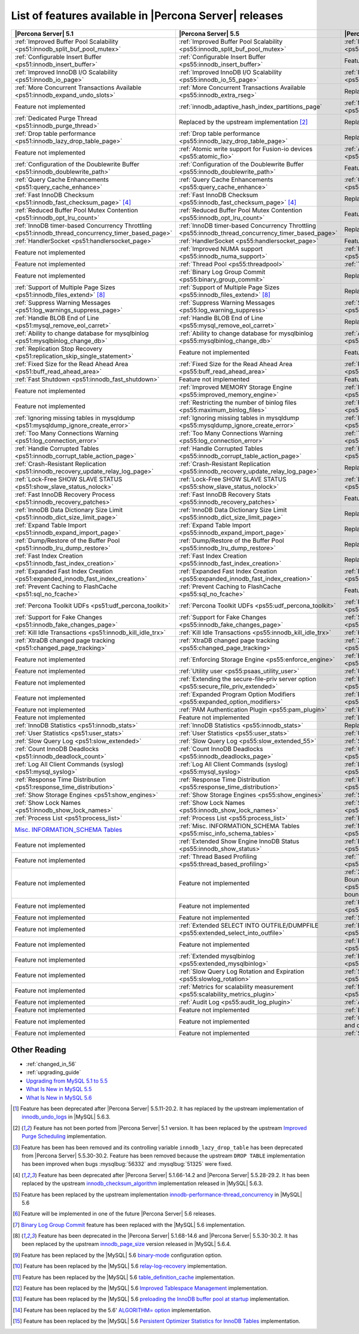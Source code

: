 .. _ps_versions_comparison:

=======================================================
List of features available in |Percona Server| releases
=======================================================

.. tabularcolumns:: |p{5cm}|p{5cm}|p{5cm}|

.. list-table::
   :header-rows: 1

   * - |Percona Server| 5.1
     - |Percona Server| 5.5
     - |Percona Server| 5.6
   * - :ref:`Improved Buffer Pool Scalability <ps51:innodb_split_buf_pool_mutex>`
     - :ref:`Improved Buffer Pool Scalability <ps55:innodb_split_buf_pool_mutex>`
     - :ref:`Improved Buffer Pool Scalability <ps56:innodb_split_buf_pool_mutex>`
   * - :ref:`Configurable Insert Buffer <ps51:innodb_insert_buffer>`
     - :ref:`Configurable Insert Buffer <ps55:innodb_insert_buffer>`
     - Feature not implemented
   * - :ref:`Improved InnoDB I/O Scalability <ps51:innodb_io_page>`
     - :ref:`Improved InnoDB I/O Scalability <ps55:innodb_io_55_page>`
     - :ref:`Improved InnoDB I/O Scalability <ps56:innodb_io_page>`
   * - :ref:`More Concurrent Transactions Available <ps51:innodb_expand_undo_slots>`
     - :ref:`More Concurrent Transactions Available <ps55:innodb_extra_rseg>`
     - Replaced by the upstream implementation [#n-1]_
   * - Feature not implemented
     - :ref:`innodb_adaptive_hash_index_partitions_page`
     - :ref:`Multiple Adaptive Hash Search Partitions <ps56:innodb_adaptive_hash_index_partitions_page>`
   * - :ref:`Dedicated Purge Thread <ps51:innodb_purge_thread>`
     - Replaced by the upstream implementation [#n-2]_
     - Replaced by the upstream implementation [#n-2]_
   * - :ref:`Drop table performance <ps51:innodb_lazy_drop_table_page>`
     - :ref:`Drop table performance <ps55:innodb_lazy_drop_table_page>`
     - Replaced by the upstream fix [#n-3]_
   * - Feature not implemented
     - :ref:`Atomic write support for Fusion-io devices <ps55:atomic_fio>`
     - :ref:`Atomic write support for Fusion-io devices <ps56:atomic_fio>`
   * - :ref:`Configuration of the Doublewrite Buffer <ps51:innodb_doublewrite_path>`
     - :ref:`Configuration of the Doublewrite Buffer <ps55:innodb_doublewrite_path>`
     - Feature not implemented
   * - :ref:`Query Cache Enhancements <ps51:query_cache_enhance>`
     - :ref:`Query Cache Enhancements <ps55:query_cache_enhance>`
     - :ref:`Query Cache Enhancements <ps56:query_cache_enhance>`
   * - :ref:`Fast InnoDB Checksum <ps51:innodb_fast_checksum_page>` [#n-4]_
     - :ref:`Fast InnoDB Checksum <ps55:innodb_fast_checksum_page>` [#n-4]_
     - Replaced by the upstream implementation [#n-4]_
   * - :ref:`Reduced Buffer Pool Mutex Contention <ps51:innodb_opt_lru_count>`
     - :ref:`Reduced Buffer Pool Mutex Contention <ps55:innodb_opt_lru_count>`
     - Feature not implemented
   * - :ref:`InnoDB timer-based Concurrency Throttling <ps51:innodb_thread_concurrency_timer_based_page>`
     - :ref:`InnoDB timer-based Concurrency Throttling <ps55:innodb_thread_concurrency_timer_based_page>`
     - Replaced by the upstream implementation [#n-5]_
   * - :ref:`HandlerSocket <ps51:handlersocket_page>`
     - :ref:`HandlerSocket <ps55:handlersocket_page>`
     - Feature not implemented [#n-6]_
   * - Feature not implemented
     - :ref:`Improved NUMA support <ps55:innodb_numa_support>`
     - :ref:`Improved NUMA support <ps56:innodb_numa_support>`
   * - Feature not implemented
     - :ref:`Thread Pool <ps55:threadpool>`
     - :ref:`Thread Pool <ps56:threadpool>`
   * - Feature not implemented
     - :ref:`Binary Log Group Commit <ps55:binary_group_commit>`
     - Replaced by the upstream implementation [#n-7]_
   * - :ref:`Support of Multiple Page Sizes <ps51:innodb_files_extend>` [#n-8]_
     - :ref:`Support of Multiple Page Sizes <ps55:innodb_files_extend>` [#n-8]_
     - Replaced by the upstream implementation [#n-8]_
   * - :ref:`Suppress Warning Messages <ps51:log_warnings_suppress_page>`
     - :ref:`Suppress Warning Messages <ps55:log_warning_suppress>`
     - :ref:`Suppress Warning Messages <ps56:log_warning_suppress>`
   * - :ref:`Handle BLOB End of Line <ps51:mysql_remove_eol_carret>`
     - :ref:`Handle BLOB End of Line <ps55:mysql_remove_eol_carret>`
     - Replaced by the upstream implementation [#n-9]_
   * - :ref:`Ability to change database for mysqlbinlog <ps51:mysqlbinlog_change_db>` 
     - :ref:`Ability to change database for mysqlbinlog <ps55:mysqlbinlog_change_db>`
     - :ref:`Ability to change database for mysqlbinlog <ps56:mysqlbinlog_change_db>`
   * - :ref:`Replication Stop Recovery <ps51:replication_skip_single_statement>`
     - Feature not implemented
     - Feature not implemented
   * - :ref:`Fixed Size for the Read Ahead Area <ps51:buff_read_ahead_area>`      
     - :ref:`Fixed Size for the Read Ahead Area <ps55:buff_read_ahead_area>`      
     - :ref:`Fixed Size for the Read Ahead Area <ps56:buff_read_ahead_area>`      
   * - :ref:`Fast Shutdown <ps51:innodb_fast_shutdown>`
     - Feature not implemented
     - Feature not implemented
   * - Feature not implemented
     - :ref:`Improved MEMORY Storage Engine <ps55:improved_memory_engine>`
     - :ref:`Improved MEMORY Storage Engine <ps56:improved_memory_engine>`
   * - Feature not implemented
     - :ref:`Restricting the number of binlog files <ps55:maximum_binlog_files>`
     - :ref:`Restricting the number of binlog files <ps56:maximum_binlog_files>`
   * - :ref:`Ignoring missing tables in mysqldump <ps51:mysqldump_ignore_create_error>`
     - :ref:`Ignoring missing tables in mysqldump <ps55:mysqldump_ignore_create_error>`
     - :ref:`Ignoring missing tables in mysqldump <ps56:mysqldump_ignore_create_error>`
   * - :ref:`Too Many Connections Warning <ps51:log_connection_error>`
     - :ref:`Too Many Connections Warning <ps55:log_connection_error>`
     - :ref:`Too Many Connections Warning <ps56:log_connection_error>`
   * - :ref:`Handle Corrupted Tables <ps51:innodb_corrupt_table_action_page>`
     - :ref:`Handle Corrupted Tables <ps55:innodb_corrupt_table_action_page>`
     - :ref:`Handle Corrupted Tables <ps56:innodb_corrupt_table_action_page>`
   * - :ref:`Crash-Resistant Replication <ps51:innodb_recovery_update_relay_log_page>`
     - :ref:`Crash-Resistant Replication <ps55:innodb_recovery_update_relay_log_page>`
     - Replaced by the upstream implementation [#n-10]_
   * - :ref:`Lock-Free SHOW SLAVE STATUS <ps51:show_slave_status_nolock>`
     - :ref:`Lock-Free SHOW SLAVE STATUS <ps55:show_slave_status_nolock>`
     - :ref:`Lock-Free SHOW SLAVE STATUS <ps56:show_slave_status_nolock>`
   * - :ref:`Fast InnoDB Recovery Process <ps51:innodb_recovery_patches>`
     - :ref:`Fast InnoDB Recovery Stats <ps55:innodb_recovery_patches>`
     - Feature not implemented
   * - :ref:`InnoDB Data Dictionary Size Limit <ps51:innodb_dict_size_limit_page>`
     - :ref:`InnoDB Data Dictionary Size Limit <ps55:innodb_dict_size_limit_page>`
     - Replaced by the upstream implementation [#n-11]_
   * - :ref:`Expand Table Import <ps51:innodb_expand_import_page>`
     - :ref:`Expand Table Import <ps55:innodb_expand_import_page>`
     - Replaced by the upstream implementation [#n-12]_
   * - :ref:`Dump/Restore of the Buffer Pool <ps51:innodb_lru_dump_restore>`
     - :ref:`Dump/Restore of the Buffer Pool <ps55:innodb_lru_dump_restore>`
     - Replaced by the upstream implementation [#n-13]_
   * - :ref:`Fast Index Creation <ps51:innodb_fast_index_creation>`
     - :ref:`Fast Index Creation <ps55:innodb_fast_index_creation>`
     - Replaced by the upstream implementation [#n-14]_
   * - :ref:`Expanded Fast Index Creation <ps51:expanded_innodb_fast_index_creation>`
     - :ref:`Expanded Fast Index Creation <ps55:expanded_innodb_fast_index_creation>`
     - :ref:`Expanded Fast Index Creation <ps56:expanded_innodb_fast_index_creation>`
   * - :ref:`Prevent Caching to FlashCache <ps51:sql_no_fcache>`
     - :ref:`Prevent Caching to FlashCache <ps55:sql_no_fcache>`
     - Feature not implemented
   * - :ref:`Percona Toolkit UDFs <ps51:udf_percona_toolkit>`
     - :ref:`Percona Toolkit UDFs <ps55:udf_percona_toolkit>`
     - :ref:`Percona Toolkit UDFs <ps56:udf_percona_toolkit>`
   * - :ref:`Support for Fake Changes <ps51:innodb_fake_changes_page>`
     - :ref:`Support for Fake Changes <ps55:innodb_fake_changes_page>`
     - :ref:`Support for Fake Changes <ps56:innodb_fake_changes_page>`
   * - :ref:`Kill Idle Transactions <ps51:innodb_kill_idle_trx>`
     - :ref:`Kill Idle Transactions <ps55:innodb_kill_idle_trx>`
     - :ref:`Kill Idle Transactions <ps56:innodb_kill_idle_trx>`
   * - :ref:`XtraDB changed page tracking <ps51:changed_page_tracking>`
     - :ref:`XtraDB changed page tracking <ps55:changed_page_tracking>`
     - :ref:`XtraDB changed page tracking <ps56:changed_page_tracking>`
   * - Feature not implemented
     - :ref:`Enforcing Storage Engine <ps55:enforce_engine>`
     - :ref:`Enforcing Storage Engine <ps56:enforce_engine>`
   * - Feature not implemented
     - :ref:`Utility user <ps55:psaas_utility_user>`
     - :ref:`Utility user <ps56:psaas_utility_user>`
   * - Feature not implemented
     - :ref:`Extending the secure-file-priv server option <ps55:secure_file_priv_extended>`
     - :ref:`Extending the secure-file-priv server option <ps56:secure_file_priv_extended>`
   * - Feature not implemented
     - :ref:`Expanded Program Option Modifiers <ps55:expanded_option_modifiers>`
     - :ref:`Expanded Program Option Modifiers <ps56:expanded_option_modifiers>`
   * - Feature not implemented
     - :ref:`PAM Authentication Plugin <ps55:pam_plugin>`
     - :ref:`PAM Authentication Plugin <ps56:pam_plugin>`
   * - Feature not implemented
     - Feature not implemented
     - :ref:`Log Archiving for XtraDB <ps56:log_archiving>`
   * - :ref:`InnoDB Statistics <ps51:innodb_stats>`
     - :ref:`InnoDB Statistics <ps55:innodb_stats>`
     - Replaced by the upstream implementation [#n-15]_
   * - :ref:`User Statistics <ps51:user_stats>`
     - :ref:`User Statistics <ps55:user_stats>`
     - :ref:`User Statistics <ps56:user_stats>`
   * - :ref:`Slow Query Log <ps51:slow_extended>`
     - :ref:`Slow Query Log <ps55:slow_extended_55>`
     - :ref:`Slow Query Log <ps56:slow_extended>`
   * - :ref:`Count InnoDB Deadlocks <ps51:innodb_deadlock_count>`
     - :ref:`Count InnoDB Deadlocks <ps55:innodb_deadlocks_page>`
     - :ref:`Count InnoDB Deadlocks <ps56:innodb_deadlocks_page>`
   * - :ref:`Log All Client Commands (syslog) <ps51:mysql_syslog>`
     - :ref:`Log All Client Commands (syslog) <ps55:mysql_syslog>`
     - :ref:`Log All Client Commands (syslog) <ps56:mysql_syslog>`
   * - :ref:`Response Time Distribution <ps51:response_time_distribution>`
     - :ref:`Response Time Distribution <ps55:response_time_distribution>`
     - :ref:`Response Time Distribution <ps56:response_time_distribution>`
   * - :ref:`Show Storage Engines <ps51:show_engines>`
     - :ref:`Show Storage Engines <ps55:show_engines>`
     - :ref:`Show Storage Engines <ps56:show_engines>`
   * - :ref:`Show Lock Names <ps51:innodb_show_lock_names>`
     - :ref:`Show Lock Names <ps55:innodb_show_lock_names>`
     - :ref:`Show Lock Names <ps56:innodb_show_lock_names>`
   * - :ref:`Process List <ps51:process_list>`
     - :ref:`Process List <ps55:process_list>`
     - :ref:`Process List <ps56:process_list>`
   * - `Misc. INFORMATION_SCHEMA Tables <http://www.percona.com/doc/percona-server/5.1/diagnostics/misc_info_schema_tables.html>`_
     - :ref:`Misc. INFORMATION_SCHEMA Tables <ps55:misc_info_schema_tables>`
     - :ref:`Misc. INFORMATION_SCHEMA Tables <ps56:misc_info_schema_tables>`
   * - Feature not implemented
     - :ref:`Extended Show Engine InnoDB Status <ps55:innodb_show_status>`
     - :ref:`Extended Show Engine InnoDB Status <ps56:innodb_show_status>`
   * - Feature not implemented
     - :ref:`Thread Based Profiling <ps55:thread_based_profiling>`
     - :ref:`Thread Based Profiling <ps56:thread_based_profiling>`
   * - Feature not implemented
     - Feature not implemented
     - :ref:`XtraDB Performance Improvements for I/O-Bound Highly-Concurrent Workloads <ps56:xtradb_performance_improvements_for_io-bound_highly-concurrent_workloads>`
   * - Feature not implemented
     - Feature not implemented
     - :ref:`Page cleaner thread tuning <ps56:page_cleaner_tuning>`
   * - Feature not implemented
     - Feature not implemented
     - :ref:`Statement Timeout <ps56:statement_timeout>`
   * - Feature not implemented
     - :ref:`Extended SELECT INTO OUTFILE/DUMPFILE <ps55:extended_select_into_outfile>`
     - :ref:`Extended SELECT INTO OUTFILE/DUMPFILE <ps56:extended_select_into_outfile>`
   * - Feature not implemented
     - Feature not implemented
     - :ref:`Per-query variable statement <ps56:per_query_variable_statement>`
   * - Feature not implemented
     - :ref:`Extended mysqlbinlog <ps55:extended_mysqlbinlog>`
     - :ref:`Extended mysqlbinlog <ps56:extended_mysqlbinlog>`
   * - Feature not implemented
     - :ref:`Slow Query Log Rotation and Expiration <ps55:slowlog_rotation>`
     - :ref:`Slow Query Log Rotation and Expiration <ps56:slowlog_rotation>`
   * - Feature not implemented
     - :ref:`Metrics for scalability measurement <ps55:scalability_metrics_plugin>`
     - :ref:`Metrics for scalability measurement <ps56:scalability_metrics_plugin>`
   * - Feature not implemented
     - :ref:`Audit Log <ps55:audit_log_plugin>`
     - :ref:`Audit Log <ps56:audit_log_plugin>`
   * - Feature not implemented
     - Feature not implemented
     - :ref:`Backup Locks <ps56:backup_locks>`
   * - Feature not implemented
     - Feature not implemented
     - :ref:`CSV engine mode for standard-compliant quote and comma parsing <ps56:csv_engine_mode>`
   * - Feature not implemented
     - Feature not implemented
     - :ref:`Super read-only <ps56:super-read-only>`
   

Other Reading
=============

* :ref:`changed_in_56`
* :ref:`upgrading_guide`
* `Upgrading from MySQL 5.1 to 5.5 <http://dev.mysql.com/doc/refman/5.5/en/upgrading-from-previous-series.html>`_
* `What Is New in MySQL 5.5 <http://dev.mysql.com/doc/refman/5.5/en/mysql-nutshell.html>`_
* `What Is New in MySQL 5.6 <http://dev.mysql.com/doc/refman/5.6/en/mysql-nutshell.html>`_

.. [#n-1] Feature has been deprecated after |Percona Server| 5.5.11-20.2. It has replaced by the upstream implementation of `innodb_undo_logs <https://dev.mysql.com/doc/refman/5.6/en/innodb-parameters.html#sysvar_innodb_undo_logs>`_ in |MySQL| 5.6.3.
.. [#n-2] Feature has not been ported from |Percona Server| 5.1 version. It has been replaced by the upstream `Improved Purge Scheduling <https://dev.mysql.com/doc/refman/5.6/en/innodb-performance.html#innodb-improved-purge-scheduling>`_ implementation.
.. [#n-3] Feature has been has been removed and its controlling variable ``innodb_lazy_drop_table`` has been deprecated from |Percona Server| 5.5.30-30.2. Feature has been removed because the upstream ``DROP TABLE`` implementation has been improved when bugs :mysqlbug:`56332` and :mysqlbug:`51325` were fixed.
.. [#n-4] Feature has been deprecated after |Percona Server| 5.1.66-14.2 and |Percona Server| 5.5.28-29.2. It has been replaced by the upstream `innodb_checksum_algorithm <http://dev.mysql.com/doc/refman/5.6/en/innodb-parameters.html#sysvar_innodb_checksum_algorithm>`_ implementation released in |MySQL| 5.6.3.
.. [#n-5] Feature has been replaced by the upstream implementation `innodb-performance-thread_concurrency <https://dev.mysql.com/doc/refman/5.6/en/innodb-performance.html#innodb-performance-thread_concurrency>`_ in |MySQL| 5.6
.. [#n-6] Feature will be implemented in one of the future |Percona Server| 5.6 releases. 
.. [#n-7] `Binary Log Group Commit <http://mysqlmusings.blogspot.se/2012/06/binary-log-group-commit-in-mysql-56.html>`_ feature has been replaced with the |MySQL| 5.6 implementation. 
.. [#n-8] Feature has been deprecated in the |Percona Server| 5.1.68-14.6 and |Percona Server| 5.5.30-30.2. It has been replaced by the upstream `innodb_page_size <http://dev.mysql.com/doc/refman/5.6/en/innodb-parameters.html#sysvar_innodb_page_size>`_ version released in |MySQL| 5.6.4.
.. [#n-9] Feature has been replaced by the |MySQL| 5.6 `binary-mode <http://dev.mysql.com/doc/refman/5.6/en/mysql-command-options.html#option_mysql_binary-mode>`_ configuration option.
.. [#n-10] Feature has been replaced by the |MySQL| 5.6 `relay-log-recovery <http://dev.mysql.com/doc/refman/5.6/en/replication-options-slave.html#option_mysqld_relay-log-recovery>`_ implementation.
.. [#n-11] Feature has been replaced by the |MySQL| 5.6 `table_definition_cache <https://dev.mysql.com/doc/refman/5.6/en/server-system-variables.html#sysvar_table_definition_cache>`_ implementation.
.. [#n-12] Feature has been replaced by the |MySQL| 5.6 `Improved Tablespace Management <https://dev.mysql.com/doc/refman/5.6/en/innodb-performance.html#innodb-tablespace-management>`_ implementation.
.. [#n-13] Feature has been replaced by the |MySQL| 5.6 `preloading the InnoDB buffer pool at startup <https://dev.mysql.com/doc/refman/5.6/en/innodb-performance.html#innodb-preload-buffer-pool>`_ implementation.
.. [#n-14] Feature has been replaced by the 5.6' `ALGORITHM= option <http://dev.mysql.com/doc/refman/5.6/en/alter-table.html>`_ implementation. 
.. [#n-15] Feature has been replaced by the |MySQL| 5.6 `Persistent Optimizer Statistics for InnoDB Tables <https://dev.mysql.com/doc/refman/5.6/en/innodb-performance.html#innodb-persistent-stats>`_ implementation.
